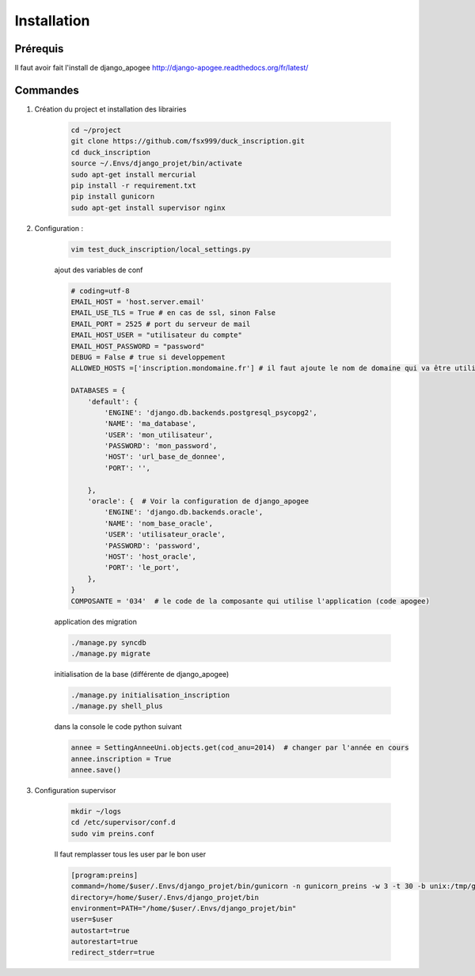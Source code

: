 ============
Installation
============


Prérequis
---------

Il faut avoir fait l'install de django_apogee http://django-apogee.readthedocs.org/fr/latest/

Commandes
---------

#) Création du project et installation des librairies

    .. code-block:: bash

        cd ~/project
        git clone https://github.com/fsx999/duck_inscription.git
        cd duck_inscription
        source ~/.Envs/django_projet/bin/activate
        sudo apt-get install mercurial
        pip install -r requirement.txt
        pip install gunicorn
        sudo apt-get install supervisor nginx


#) Configuration :

    .. code-block:: bash

        vim test_duck_inscription/local_settings.py


    ajout des variables de conf

    .. code-block:: python

        # coding=utf-8
        EMAIL_HOST = 'host.server.email'
        EMAIL_USE_TLS = True # en cas de ssl, sinon False
        EMAIL_PORT = 2525 # port du serveur de mail
        EMAIL_HOST_USER = "utilisateur du compte"
        EMAIL_HOST_PASSWORD = "password"
        DEBUG = False # true si developpement
        ALLOWED_HOSTS =['inscription.mondomaine.fr'] # il faut ajoute le nom de domaine qui va être utiliser pour le site

        DATABASES = {
            'default': {
                'ENGINE': 'django.db.backends.postgresql_psycopg2',
                'NAME': 'ma_database',
                'USER': 'mon_utilisateur',
                'PASSWORD': 'mon_password',
                'HOST': 'url_base_de_donnee',
                'PORT': '',

            },
            'oracle': {  # Voir la configuration de django_apogee
                'ENGINE': 'django.db.backends.oracle',
                'NAME': 'nom_base_oracle',
                'USER': 'utilisateur_oracle',
                'PASSWORD': 'password',
                'HOST': 'host_oracle',
                'PORT': 'le_port',
            },
        }
        COMPOSANTE = '034'  # le code de la composante qui utilise l'application (code apogee)

    application des migration

    .. code-block:: bash

        ./manage.py syncdb
        ./manage.py migrate

    initialisation de la base (différente de django_apogee)

    .. code-block:: bash

        ./manage.py initialisation_inscription
        ./manage.py shell_plus

    dans la console le code python suivant

    .. code-block:: python

         annee = SettingAnneeUni.objects.get(cod_anu=2014)  # changer par l'année en cours
         annee.inscription = True
         annee.save()


#) Configuration supervisor


    .. code-block:: bash

        mkdir ~/logs
        cd /etc/supervisor/conf.d
        sudo vim preins.conf


    Il faut remplasser tous les user par le bon user

    .. code-block:: bash

        [program:preins]
        command=/home/$user/.Envs/django_projet/bin/gunicorn -n gunicorn_preins -w 3 -t 30 -b unix:/tmp/gunicorn_preins.sock -p /tmp/gunicorn_preins.pid --log-level debug --error-logfile /home/$user/logs/error_gunicorn_preins.log --settings test_duck_inscription.settings test_duck_inscription.wsgi:application
        directory=/home/$user/.Envs/django_projet/bin
        environment=PATH="/home/$user/.Envs/django_projet/bin"
        user=$user
        autostart=true
        autorestart=true
        redirect_stderr=true
